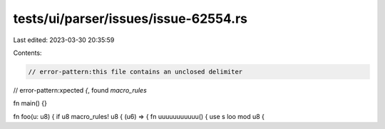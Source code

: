 tests/ui/parser/issues/issue-62554.rs
=====================================

Last edited: 2023-03-30 20:35:59

Contents:

.. code-block:: rs

    // error-pattern:this file contains an unclosed delimiter
// error-pattern:xpected `{`, found `macro_rules`

fn main() {}

fn foo(u: u8) { if u8 macro_rules! u8 { (u6) => { fn uuuuuuuuuuu() { use s loo mod u8 {


